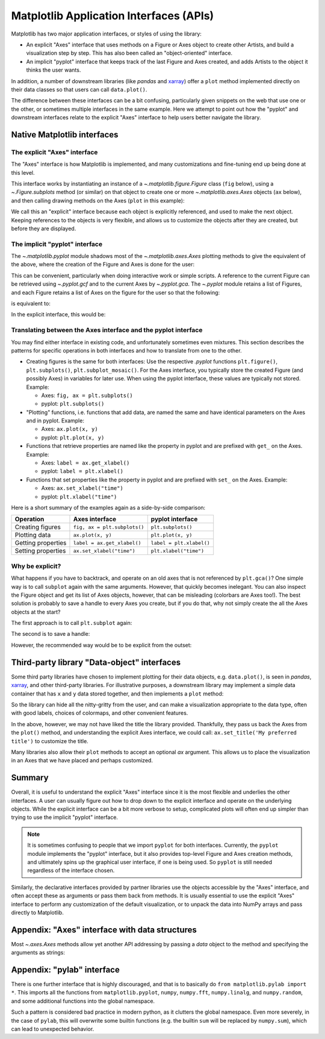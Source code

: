 .. redirect-from:: /gallery/misc/pythonic_matplotlib

.. _api_interfaces:

========================================
Matplotlib Application Interfaces (APIs)
========================================

Matplotlib has two major application interfaces, or styles of using the library:

- An explicit "Axes" interface that uses methods on a Figure or Axes object to
  create other Artists, and build a visualization step by step.  This has also
  been called an "object-oriented" interface.
- An implicit "pyplot" interface that keeps track of the last Figure and Axes
  created, and adds Artists to the object it thinks the user wants.

In addition, a number of downstream libraries (like `pandas` and xarray_) offer
a ``plot`` method implemented directly on their data classes so that users can
call ``data.plot()``.

.. _xarray: https://xarray.pydata.org

The difference between these interfaces can be a bit confusing, particularly
given snippets on the web that use one or the other, or sometimes multiple
interfaces in the same example.  Here we attempt to point out how the "pyplot"
and downstream interfaces relate to the explicit "Axes" interface to help users
better navigate the library.


Native Matplotlib interfaces
----------------------------

The explicit "Axes" interface
^^^^^^^^^^^^^^^^^^^^^^^^^^^^^

The "Axes" interface is how Matplotlib is implemented, and many customizations
and fine-tuning end up being done at this level.

This interface works by instantiating an instance of a
`~.matplotlib.figure.Figure` class (``fig`` below), using a
`~.Figure.subplots` method (or similar) on that object to create one or more
`~.matplotlib.axes.Axes` objects (``ax`` below), and then calling drawing
methods on the Axes (``plot`` in this example):

.. plot::
   :include-source:
   :align: center

    import matplotlib.pyplot as plt

    fig = plt.figure()
    ax = fig.subplots()
    ax.plot([1, 2, 3, 4], [0, 0.5, 1, 0.2])

We call this an "explicit" interface because each object is explicitly
referenced, and used to make the next object.  Keeping references to the objects
is very flexible, and allows us to customize the objects after they are created,
but before they are displayed.


.. _pyplot_interface:

The implicit "pyplot" interface
^^^^^^^^^^^^^^^^^^^^^^^^^^^^^^^

The `~.matplotlib.pyplot` module shadows most of the
`~.matplotlib.axes.Axes` plotting methods to give the equivalent of
the above, where the creation of the Figure and Axes is done for the user:

.. plot::
   :include-source:
   :align: center

    import matplotlib.pyplot as plt

    plt.plot([1, 2, 3, 4], [0, 0.5, 1, 0.2])

This can be convenient, particularly when doing interactive work or simple
scripts.  A reference to the current Figure can be retrieved using
`~.pyplot.gcf` and to the current Axes by `~.pyplot.gca`.  The `~.pyplot` module
retains a list of Figures, and each Figure retains a list of Axes on the figure
for the user so that the following:

.. plot::
    :include-source:
    :align: center

    import matplotlib.pyplot as plt

    plt.subplot(1, 2, 1)
    plt.plot([1, 2, 3], [0, 0.5, 0.2])

    plt.subplot(1, 2, 2)
    plt.plot([3, 2, 1], [0, 0.5, 0.2])

is equivalent to:

.. plot::
    :include-source:
    :align: center

    import matplotlib.pyplot as plt

    plt.subplot(1, 2, 1)
    ax = plt.gca()
    ax.plot([1, 2, 3], [0, 0.5, 0.2])

    plt.subplot(1, 2, 2)
    ax = plt.gca()
    ax.plot([3, 2, 1], [0, 0.5, 0.2])

In the explicit interface, this would be:

.. plot::
    :include-source:
    :align: center

    import matplotlib.pyplot as plt

    fig, axs = plt.subplots(1, 2)
    axs[0].plot([1, 2, 3], [0, 0.5, 0.2])
    axs[1].plot([3, 2, 1], [0, 0.5, 0.2])

Translating between the Axes interface and the pyplot interface
^^^^^^^^^^^^^^^^^^^^^^^^^^^^^^^^^^^^^^^^^^^^^^^^^^^^^^^^^^^^^^^
You may find either interface in existing code, and unfortunately sometimes even
mixtures. This section describes the patterns for specific operations in both
interfaces and how to translate from one to the other.

- Creating figures is the same for both interfaces: Use the respective `.pyplot`
  functions ``plt.figure()``, ``plt.subplots()``, ``plt.subplot_mosaic()``.
  For the Axes interface, you typically store the created Figure (and possibly
  Axes) in variables for later use. When using the pyplot interface, these
  values are typically not stored. Example:

  - Axes: ``fig, ax = plt.subplots()``
  - pyplot: ``plt.subplots()``

- "Plotting" functions, i.e. functions that add data, are named the same and
  have identical parameters on the Axes and in pyplot. Example:

  - Axes: ``ax.plot(x, y)``
  - pyplot: ``plt.plot(x, y)``

- Functions that retrieve properties are named like the property in pyplot
  and are prefixed with ``get_`` on the Axes. Example:

  - Axes: ``label = ax.get_xlabel()``
  - pyplot: ``label = plt.xlabel()``

- Functions that set properties like the property in pyplot and are prefixed with
  ``set_`` on the Axes. Example:

  - Axes: ``ax.set_xlabel("time")``
  - pyplot: ``plt.xlabel("time")``

Here is a short summary of the examples again as a side-by-side comparison:

==================   ============================   ========================
Operation            Axes interface                 pyplot interface
==================   ============================   ========================
Creating figures     ``fig, ax = plt.subplots()``   ``plt.subplots()``
Plotting data        ``ax.plot(x, y)``              ``plt.plot(x, y)``
Getting properties   ``label = ax.get_xlabel()``    ``label = plt.xlabel()``
Setting properties   ``ax.set_xlabel("time")``      ``plt.xlabel("time")``
==================   ============================   ========================


Why be explicit?
^^^^^^^^^^^^^^^^

What happens if you have to backtrack, and operate on an old axes that is not
referenced by ``plt.gca()``?  One simple way is to call ``subplot`` again with
the same arguments.  However, that quickly becomes inelegant.  You can also
inspect the Figure object and get its list of Axes objects, however, that can be
misleading (colorbars are Axes too!). The best solution is probably to save a
handle to every Axes you create, but if you do that, why not simply create the
all the Axes objects at the start?

The first approach is to call ``plt.subplot`` again:

.. plot::
    :include-source:
    :align: center

    import matplotlib.pyplot as plt

    plt.subplot(1, 2, 1)
    plt.plot([1, 2, 3], [0, 0.5, 0.2])

    plt.subplot(1, 2, 2)
    plt.plot([3, 2, 1], [0, 0.5, 0.2])

    plt.suptitle('Implicit Interface: re-call subplot')

    for i in range(1, 3):
        plt.subplot(1, 2, i)
        plt.xlabel('Boo')

The second is to save a handle:

.. plot::
    :include-source:
    :align: center

    import matplotlib.pyplot as plt

    axs = []
    ax = plt.subplot(1, 2, 1)
    axs += [ax]
    plt.plot([1, 2, 3], [0, 0.5, 0.2])

    ax = plt.subplot(1, 2, 2)
    axs += [ax]
    plt.plot([3, 2, 1], [0, 0.5, 0.2])

    plt.suptitle('Implicit Interface: save handles')

    for i in range(2):
        plt.sca(axs[i])
        plt.xlabel('Boo')

However, the recommended way would be to be explicit from the outset:

.. plot::
    :include-source:
    :align: center

    import matplotlib.pyplot as plt

    fig, axs = plt.subplots(1, 2)
    axs[0].plot([1, 2, 3], [0, 0.5, 0.2])
    axs[1].plot([3, 2, 1], [0, 0.5, 0.2])
    fig.suptitle('Explicit Interface')
    for i in range(2):
        axs[i].set_xlabel('Boo')


Third-party library "Data-object" interfaces
--------------------------------------------

Some third party libraries have chosen to implement plotting for their data
objects, e.g. ``data.plot()``, is seen in `pandas`, xarray_, and other
third-party libraries.  For illustrative purposes, a downstream library may
implement a simple data container that has ``x`` and ``y`` data stored together,
and then implements a ``plot`` method:

.. plot::
    :include-source:
    :align: center

    import matplotlib.pyplot as plt

    # supplied by downstream library:
    class DataContainer:

        def __init__(self, x, y):
            """
            Proper docstring here!
            """
            self._x = x
            self._y = y

        def plot(self, ax=None, **kwargs):
            if ax is None:
                ax = plt.gca()
            ax.plot(self._x, self._y, **kwargs)
            ax.set_title('Plotted from DataClass!')
            return ax


    # what the user usually calls:
    data = DataContainer([0, 1, 2, 3], [0, 0.2, 0.5, 0.3])
    data.plot()

So the library can hide all the nitty-gritty from the user, and can make a
visualization appropriate to the data type, often with good labels, choices of
colormaps, and other convenient features.

In the above, however, we may not have liked the title the library provided.
Thankfully, they pass us back the Axes from the ``plot()`` method, and
understanding the explicit Axes interface, we could call:
``ax.set_title('My preferred title')`` to customize the title.

Many libraries also allow their ``plot`` methods to accept an optional *ax*
argument. This allows us to place the visualization in an Axes that we have
placed and perhaps customized.

Summary
-------

Overall, it is useful to understand the explicit "Axes" interface since it is
the most flexible and underlies the other interfaces.  A user can usually
figure out how to drop down to the explicit interface and operate on the
underlying objects.  While the explicit interface can be a bit more verbose
to setup, complicated plots will often end up simpler than trying to use
the implicit "pyplot" interface.

.. note::

    It is sometimes confusing to people that we import ``pyplot`` for both
    interfaces.  Currently, the ``pyplot`` module implements the "pyplot"
    interface, but it also provides top-level Figure and Axes creation
    methods, and ultimately spins up the graphical user interface, if one
    is being used.  So ``pyplot`` is still needed regardless of the
    interface chosen.

Similarly, the declarative interfaces provided by partner libraries use the
objects accessible by the "Axes" interface, and often accept these as arguments
or pass them back from methods.  It is usually essential to use the explicit
"Axes" interface to perform any customization of the default visualization, or
to unpack the data into NumPy arrays and pass directly to Matplotlib.

Appendix: "Axes" interface with data structures
-----------------------------------------------

Most `~.axes.Axes` methods allow yet another API addressing by passing a
*data* object to the method and specifying the arguments as strings:

.. plot::
    :include-source:
    :align: center

    import matplotlib.pyplot as plt

    data = {'xdat': [0, 1, 2, 3], 'ydat': [0, 0.2, 0.4, 0.1]}
    fig, ax = plt.subplots(figsize=(2, 2))
    ax.plot('xdat', 'ydat', data=data)


Appendix: "pylab" interface
---------------------------

There is one further interface that is highly discouraged, and that is to
basically do ``from matplotlib.pylab import *``. This imports all the
functions from ``matplotlib.pyplot``, ``numpy``, ``numpy.fft``, ``numpy.linalg``, and
``numpy.random``, and some additional functions into the global namespace.

Such a pattern is considered bad practice in modern python, as it clutters
the global namespace. Even more severely, in the case of ``pylab``, this will
overwrite some builtin functions (e.g. the builtin ``sum`` will be replaced by
``numpy.sum``), which can lead to unexpected behavior.

